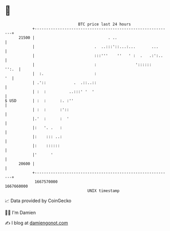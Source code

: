 * 👋

#+begin_example
                                   BTC price last 24 hours                    
               +------------------------------------------------------------+ 
         21500 |                                . ..                        | 
               |                          .  ..:::'::...:...       ...      | 
               |                          :::'''    ''   ' :  .   .:':..    | 
               |                          :                 '::::::   '':.  | 
               |  :.                      :                              '  | 
               | .'::            .  .::..::                                 | 
               | :  :          ..:::' '  '                                  | 
   $ USD       | :  :      :. :''                                           | 
               | :  :      :'::                                             | 
               |.'  :      :  '                                             | 
               |:   '. .   :                                                | 
               |:    ::: ..:                                                | 
               |:    ::::::                                                 | 
               |'      '                                                    | 
         20600 |                                                            | 
               +------------------------------------------------------------+ 
                1667570000                                        1667660000  
                                       UNIX timestamp                         
#+end_example
📈 Data provided by CoinGecko

🧑‍💻 I'm Damien

✍️ I blog at [[https://www.damiengonot.com][damiengonot.com]]
